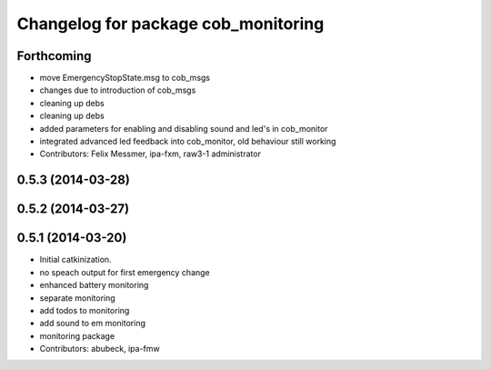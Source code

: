 ^^^^^^^^^^^^^^^^^^^^^^^^^^^^^^^^^^^^
Changelog for package cob_monitoring
^^^^^^^^^^^^^^^^^^^^^^^^^^^^^^^^^^^^

Forthcoming
-----------
* move EmergencyStopState.msg to cob_msgs
* changes due to introduction of cob_msgs
* cleaning up debs
* cleaning up debs
* added parameters for enabling and disabling sound and led's in cob_monitor
* integrated advanced led feedback into cob_monitor, old behaviour still working
* Contributors: Felix Messmer, ipa-fxm, raw3-1 administrator

0.5.3 (2014-03-28)
------------------

0.5.2 (2014-03-27)
------------------

0.5.1 (2014-03-20)
------------------
* Initial catkinization.
* no speach output for first emergency change
* enhanced battery monitoring
* separate monitoring
* add todos to monitoring
* add sound to em monitoring
* monitoring package
* Contributors: abubeck, ipa-fmw
